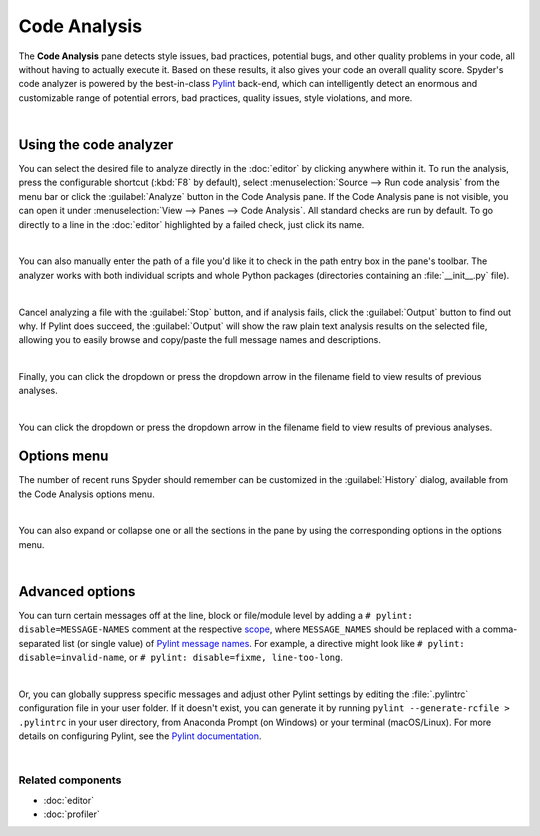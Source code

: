 #############
Code Analysis
#############

The **Code Analysis** pane detects style issues, bad practices, potential bugs, and other quality problems in your code, all without having to actually execute it.
Based on these results, it also gives your code an overall quality score.
Spyder's code analyzer is powered by the best-in-class `Pylint`_ back-end, which can intelligently detect an enormous and customizable range of potential errors, bad practices, quality issues, style violations, and more.

.. _Pylint: https://www.pylint.org/

.. image:: images/pylint/code-analysis-standard.png
   :align: center
   :alt: Spyder Pylint pane, showing numerous issues discovered in a file

|



=======================
Using the code analyzer
=======================

You can select the desired file to analyze directly in the :doc:`editor` by clicking anywhere within it.
To run the analysis, press the configurable shortcut (:kbd:`F8` by default), select :menuselection:`Source --> Run code analysis` from the menu bar or click the :guilabel:`Analyze` button in the Code Analysis pane.
If the Code Analysis pane is not visible, you can open it under :menuselection:`View --> Panes --> Code Analysis`.
All standard checks are run by default.
To go directly to a line in the :doc:`editor` highlighted by a failed check, just click its name.

.. image:: images/pylint/code-analysis-editor.gif
   :alt: Spyder Pylint pane, showing running analysis and clicking failed check

|

You can also manually enter the path of a file you'd like it to check in the path entry box in the pane's toolbar.
The analyzer works with both individual scripts and whole Python packages (directories containing an :file:`__init__.py` file).

.. image:: images/pylint/code-analysis-file.gif
   :alt: Spyder Pylint pane, showing running analysis browsing file

|

Cancel analyzing a file with the :guilabel:`Stop` button, and if analysis fails, click the :guilabel:`Output` button to find out why. 
If Pylint does succeed, the :guilabel:`Output` will show the raw plain text analysis results on the selected file, allowing you to easily browse and copy/paste the full message names and descriptions.

.. image:: images/pylint/code-analysis-output.png
   :align: center
   :alt: Spyder Pylint pane, showing output

|

Finally, you can click the dropdown or press the dropdown arrow in the filename field to view results of previous analyses.

.. image:: images/pylint/code-analysis-history.png
   :align: center
   :alt: Spyder Pylint pane, showing history

|

You can click the dropdown or press the dropdown arrow in the filename field to view results of previous analyses.



============
Options menu
============

The number of recent runs Spyder should remember can be customized in the :guilabel:`History` dialog, available from the Code Analysis options menu.

.. image:: images/pylint/code-analysis-history-custom.gif
   :alt: Spyder Pylint pane, customizing history dialog

|

You can also expand or collapse one or all the sections in the pane by using the corresponding options in the options menu.

.. image:: images/pylint/code-analysis-expand-collapse.gif
   :alt: Spyder Pylint pane, expanding and collapsing sections

|



================
Advanced options
================

You can turn certain messages off at the line, block or file/module level by adding a ``# pylint: disable=MESSAGE-NAMES`` comment at the respective `scope`_, where ``MESSAGE_NAMES`` should be replaced with a comma-separated list (or single value) of `Pylint message names`_.
For example, a directive might look like ``# pylint: disable=invalid-name``, or ``# pylint: disable=fixme, line-too-long``. 

.. _scope: http://pylint.pycqa.org/en/stable/user_guide/message-control.html

.. _Pylint message names: http://pylint.pycqa.org/en/latest/technical_reference/features.html#pylint-checkers-options-and-switches

.. image:: images/pylint/code-analysis-pylint-disable.gif
   :alt: Spyder Pylint pane, showing disabling a message locally

|

Or, you can globally suppress specific messages and adjust other Pylint settings by editing the :file:`.pylintrc` configuration file in your user folder.
If it doesn't exist, you can generate it by running ``pylint --generate-rcfile > .pylintrc`` in your user directory, from Anaconda Prompt (on Windows) or your terminal (macOS/Linux).
For more details on configuring Pylint, see the `Pylint documentation`_.

.. _Pylint documentation:  http://pylint.pycqa.org/en/stable/index.html

.. image:: images/pylint/code-analysis-pylint-file.gif
   :alt: Spyder Pylint pane, disabling a message globally in the .pylintrc

|


Related components
~~~~~~~~~~~~~~~~~~

* :doc:`editor`
* :doc:`profiler`
